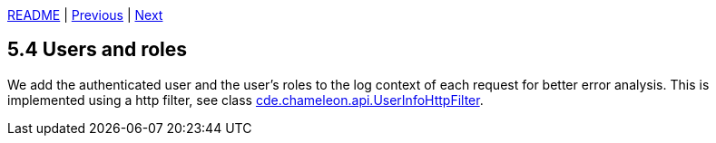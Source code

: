 xref:../../README.adoc#_features[README] | xref:5.3_Request_ids.adoc[Previous] | xref:../6_Testing/6.1_Unit_tests.adoc[Next]

== 5.4 Users and roles

We add the authenticated user and the user's roles to the log context of each request for better error analysis. This is implemented using a http filter, see class xref:../../src/main/java/cde/chameleon/api/UserInfoHttpFilter.java[cde.chameleon.api.UserInfoHttpFilter].